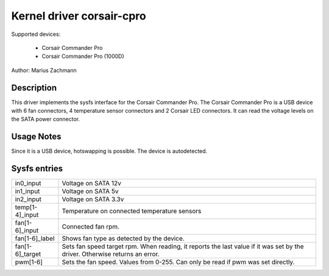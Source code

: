 .. SPDX-License-Identifier: GPL-2.0-or-later

Kernel driver corsair-cpro
==========================

Supported devices:

  * Corsair Commander Pro
  * Corsair Commander Pro (1000D)

Author: Marius Zachmann

Description
-----------

This driver implements the sysfs interface for the Corsair Commander Pro.
The Corsair Commander Pro is a USB device with 6 fan connectors,
4 temperature sensor connectors and 2 Corsair LED connectors.
It can read the voltage levels on the SATA power connector.

Usage Notes
-----------

Since it is a USB device, hotswapping is possible. The device is autodetected.

Sysfs entries
-------------

======================= =====================================================================
in0_input		Voltage on SATA 12v
in1_input		Voltage on SATA 5v
in2_input		Voltage on SATA 3.3v
temp[1-4]_input		Temperature on connected temperature sensors
fan[1-6]_input		Connected fan rpm.
fan[1-6]_label		Shows fan type as detected by the device.
fan[1-6]_target		Sets fan speed target rpm.
			When reading, it reports the last value if it was set by the driver.
			Otherwise returns an error.
pwm[1-6]		Sets the fan speed. Values from 0-255. Can only be read if pwm
			was set directly.
======================= =====================================================================
